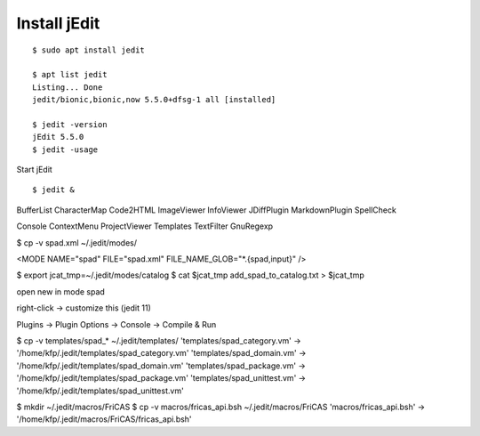 Install jEdit
=============

::

  $ sudo apt install jedit 
  
  $ apt list jedit 
  Listing... Done
  jedit/bionic,bionic,now 5.5.0+dfsg-1 all [installed]
  
  $ jedit -version
  jEdit 5.5.0
  $ jedit -usage


Start jEdit ::

  $ jedit &


.. image:: docs/pics/jedit1.png
  :width: 400
  :alt: jedit1
  

.. image:: docs/pics/jedit2.png
  :width: 400
  :alt: jedit2

.. image:: docs/pics/jedit3.png
  :width: 400
  :alt: jedit3
  
.. image:: docs/pics/jedit4.png
  :width: 400
  :alt: jedit4

.. image:: docs/pics/jedit5.png
  :width: 400
  :alt: jedit5

.. image:: docs/pics/jedit6.png
  :width: 400
  :alt: jedit6
  
.. image:: docs/pics/jedit7.png
  :width: 400
  :alt: jedit7
  

.. image:: docs/pics/jedit8.png
  :width: 400
  :alt: jedit8

.. image:: docs/pics/jedit9.png
  :width: 400
  :alt: jedit9

.. image:: docs/pics/jedit10.png
  :width: 400
  :alt: jedit10


BufferList
CharacterMap
Code2HTML
ImageViewer
InfoViewer
JDiffPlugin
MarkdownPlugin
SpellCheck

Console
ContextMenu
ProjectViewer
Templates
TextFilter
GnuRegexp



$ cp -v spad.xml ~/.jedit/modes/

<MODE NAME="spad" FILE="spad.xml" FILE_NAME_GLOB="*.{spad,input}" />

$ export jcat_tmp=~/.jedit/modes/catalog
$ cat $jcat_tmp add_spad_to_catalog.txt > $jcat_tmp

open new in mode spad

right-click -> customize this (jedit 11)


Plugins -> Plugin Options -> Console -> Compile & Run


$ cp -v templates/spad_* ~/.jedit/templates/
'templates/spad_category.vm' -> '/home/kfp/.jedit/templates/spad_category.vm'
'templates/spad_domain.vm' -> '/home/kfp/.jedit/templates/spad_domain.vm'
'templates/spad_package.vm' -> '/home/kfp/.jedit/templates/spad_package.vm'
'templates/spad_unittest.vm' -> '/home/kfp/.jedit/templates/spad_unittest.vm'


$ mkdir ~/.jedit/macros/FriCAS
$ cp -v  macros/fricas_api.bsh ~/.jedit/macros/FriCAS 
'macros/fricas_api.bsh' -> '/home/kfp/.jedit/macros/FriCAS/fricas_api.bsh'


































